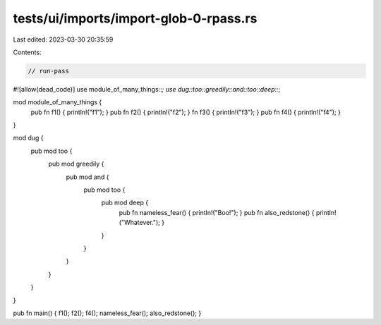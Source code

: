tests/ui/imports/import-glob-0-rpass.rs
=======================================

Last edited: 2023-03-30 20:35:59

Contents:

.. code-block:: rs

    // run-pass
#![allow(dead_code)]
use module_of_many_things::*;
use dug::too::greedily::and::too::deep::*;

mod module_of_many_things {
    pub fn f1() { println!("f1"); }
    pub fn f2() { println!("f2"); }
    fn f3() { println!("f3"); }
    pub fn f4() { println!("f4"); }
}

mod dug {
    pub mod too {
        pub mod greedily {
            pub mod and {
                pub mod too {
                    pub mod deep {
                        pub fn nameless_fear() { println!("Boo!"); }
                        pub fn also_redstone() { println!("Whatever."); }
                    }
                }
            }
        }
    }
}


pub fn main() { f1(); f2(); f4(); nameless_fear(); also_redstone(); }


